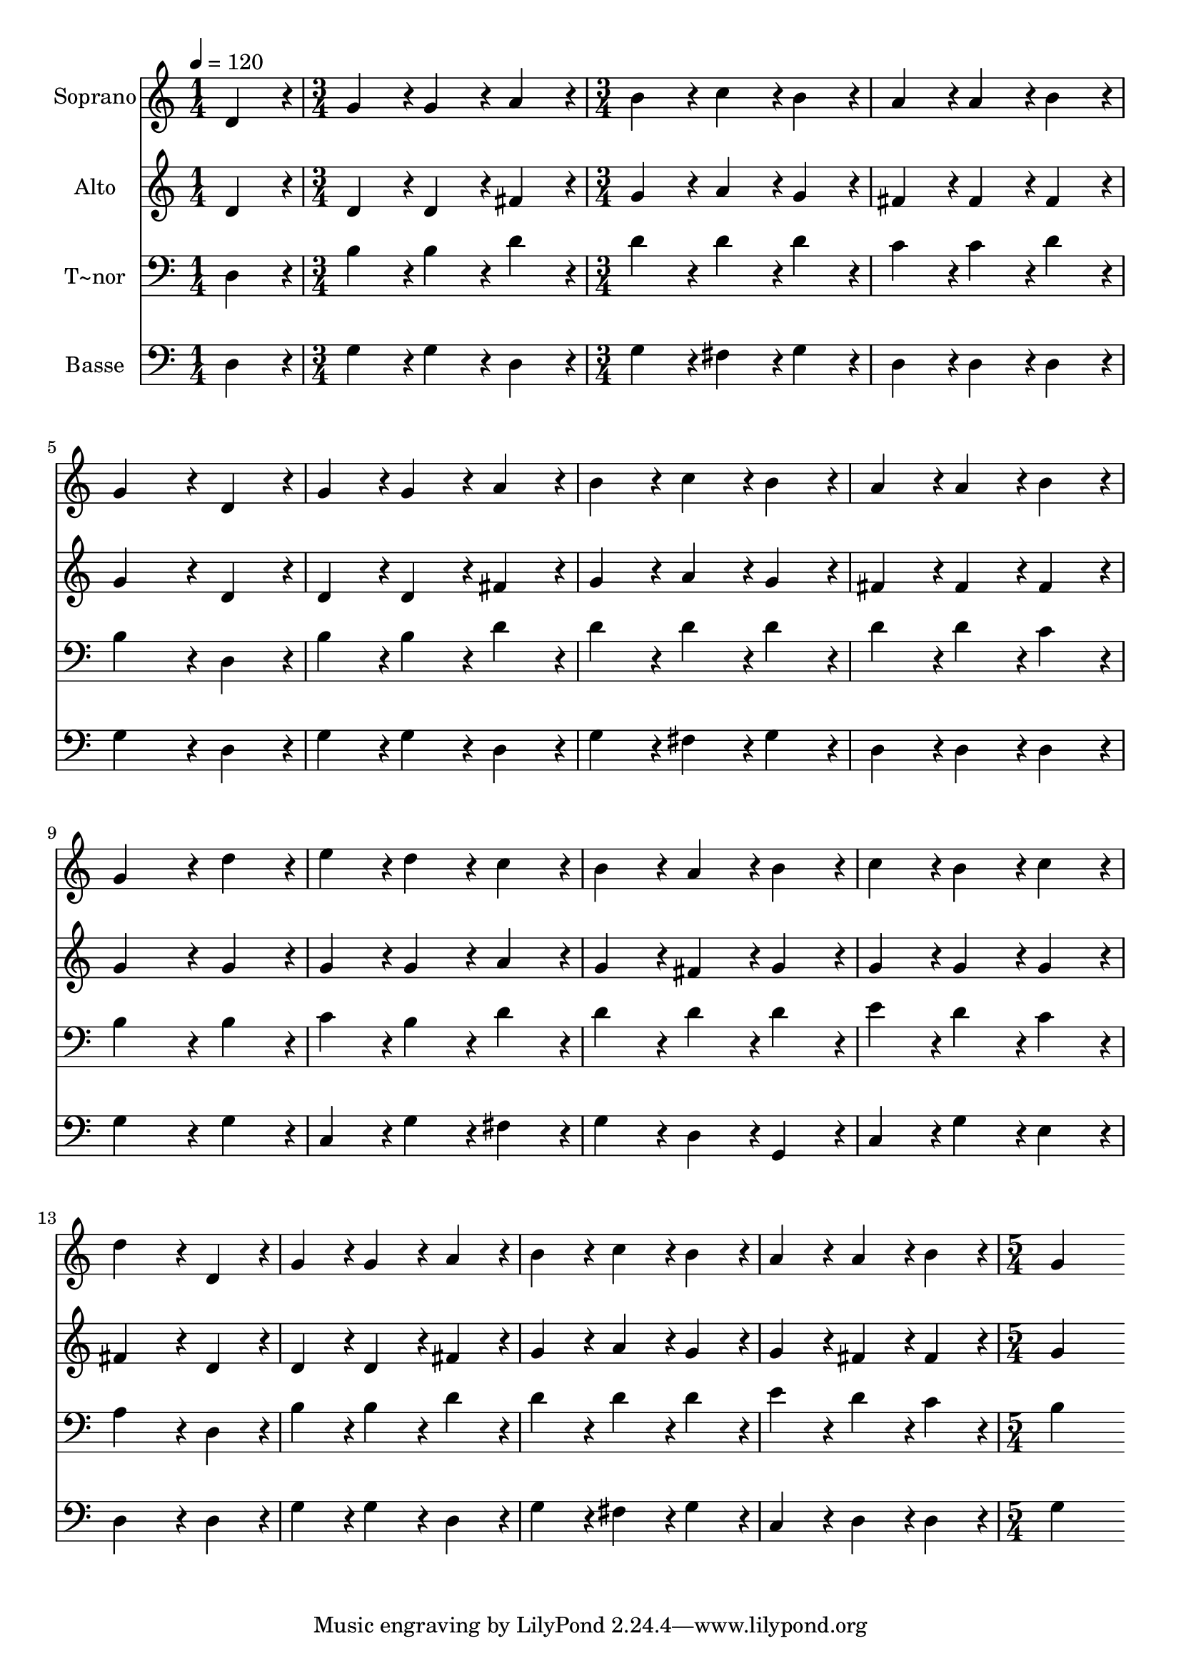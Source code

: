 % Lily was here -- automatically converted by c:/Program Files (x86)/LilyPond/usr/bin/midi2ly.py from output/333.mid
\version "2.14.0"

\layout {
  \context {
    \Voice
    \remove "Note_heads_engraver"
    \consists "Completion_heads_engraver"
    \remove "Rest_engraver"
    \consists "Completion_rest_engraver"
  }
}

trackAchannelA = {
  
  \time 1/4 
  
  \tempo 4 = 120 
  \skip 4 
  | % 2
  
  \time 3/4 
  \skip 2. 
  | % 3
  
  \time 3/4 
  \skip 2*21 
  \time 5/4 
  
}

trackA = <<
  \context Voice = voiceA \trackAchannelA
>>


trackBchannelA = {
  
  \set Staff.instrumentName = "Soprano"
  
}

trackBchannelB = \relative c {
  d'4*216/240 r4*24/240 g4*216/240 r4*24/240 g4*216/240 r4*24/240 a4*216/240 
  r4*24/240 b4*216/240 r4*24/240 
  | % 2
  c4*216/240 r4*24/240 b4*216/240 r4*24/240 a4*216/240 r4*24/240 a4*216/240 
  r4*24/240 b4*216/240 r4*24/240 
  | % 3
  g4*432/240 r4*48/240 d4*216/240 r4*24/240 g4*216/240 r4*24/240 g4*216/240 
  r4*24/240 
  | % 4
  a4*216/240 r4*24/240 b4*216/240 r4*24/240 c4*216/240 r4*24/240 b4*216/240 
  r4*24/240 a4*216/240 r4*24/240 
  | % 5
  a4*216/240 r4*24/240 b4*216/240 r4*24/240 g4*432/240 r4*48/240 d'4*216/240 
  r4*24/240 
  | % 6
  e4*216/240 r4*24/240 d4*216/240 r4*24/240 c4*216/240 r4*24/240 b4*216/240 
  r4*24/240 a4*216/240 r4*24/240 
  | % 7
  b4*216/240 r4*24/240 c4*216/240 r4*24/240 b4*216/240 r4*24/240 c4*216/240 
  r4*24/240 d4*432/240 r4*48/240 d,4*216/240 r4*24/240 g4*216/240 
  r4*24/240 g4*216/240 r4*24/240 a4*216/240 r4*24/240 
  | % 9
  b4*216/240 r4*24/240 c4*216/240 r4*24/240 b4*216/240 r4*24/240 a4*216/240 
  r4*24/240 a4*216/240 r4*24/240 
  | % 10
  b4*216/240 r4*24/240 g4*864/240 
}

trackB = <<
  \context Voice = voiceA \trackBchannelA
  \context Voice = voiceB \trackBchannelB
>>


trackCchannelA = {
  
  \set Staff.instrumentName = "Alto"
  
}

trackCchannelB = \relative c {
  d'4*216/240 r4*24/240 d4*216/240 r4*24/240 d4*216/240 r4*24/240 fis4*216/240 
  r4*24/240 g4*216/240 r4*24/240 
  | % 2
  a4*216/240 r4*24/240 g4*216/240 r4*24/240 fis4*216/240 r4*24/240 fis4*216/240 
  r4*24/240 fis4*216/240 r4*24/240 
  | % 3
  g4*432/240 r4*48/240 d4*216/240 r4*24/240 d4*216/240 r4*24/240 d4*216/240 
  r4*24/240 
  | % 4
  fis4*216/240 r4*24/240 g4*216/240 r4*24/240 a4*216/240 r4*24/240 g4*216/240 
  r4*24/240 fis4*216/240 r4*24/240 
  | % 5
  fis4*216/240 r4*24/240 fis4*216/240 r4*24/240 g4*432/240 r4*48/240 g4*216/240 
  r4*24/240 
  | % 6
  g4*216/240 r4*24/240 g4*216/240 r4*24/240 a4*216/240 r4*24/240 g4*216/240 
  r4*24/240 fis4*216/240 r4*24/240 
  | % 7
  g4*216/240 r4*24/240 g4*216/240 r4*24/240 g4*216/240 r4*24/240 g4*216/240 
  r4*24/240 fis4*432/240 r4*48/240 d4*216/240 r4*24/240 d4*216/240 
  r4*24/240 d4*216/240 r4*24/240 fis4*216/240 r4*24/240 
  | % 9
  g4*216/240 r4*24/240 a4*216/240 r4*24/240 g4*216/240 r4*24/240 g4*216/240 
  r4*24/240 fis4*216/240 r4*24/240 
  | % 10
  fis4*216/240 r4*24/240 g4*864/240 
}

trackC = <<
  \context Voice = voiceA \trackCchannelA
  \context Voice = voiceB \trackCchannelB
>>


trackDchannelA = {
  
  \set Staff.instrumentName = "T~nor"
  
}

trackDchannelB = \relative c {
  d4*216/240 r4*24/240 b'4*216/240 r4*24/240 b4*216/240 r4*24/240 d4*216/240 
  r4*24/240 d4*216/240 r4*24/240 
  | % 2
  d4*216/240 r4*24/240 d4*216/240 r4*24/240 c4*216/240 r4*24/240 c4*216/240 
  r4*24/240 d4*216/240 r4*24/240 
  | % 3
  b4*432/240 r4*48/240 d,4*216/240 r4*24/240 b'4*216/240 r4*24/240 b4*216/240 
  r4*24/240 
  | % 4
  d4*216/240 r4*24/240 d4*216/240 r4*24/240 d4*216/240 r4*24/240 d4*216/240 
  r4*24/240 d4*216/240 r4*24/240 
  | % 5
  d4*216/240 r4*24/240 c4*216/240 r4*24/240 b4*432/240 r4*48/240 b4*216/240 
  r4*24/240 
  | % 6
  c4*216/240 r4*24/240 b4*216/240 r4*24/240 d4*216/240 r4*24/240 d4*216/240 
  r4*24/240 d4*216/240 r4*24/240 
  | % 7
  d4*216/240 r4*24/240 e4*216/240 r4*24/240 d4*216/240 r4*24/240 c4*216/240 
  r4*24/240 a4*432/240 r4*48/240 d,4*216/240 r4*24/240 b'4*216/240 
  r4*24/240 b4*216/240 r4*24/240 d4*216/240 r4*24/240 
  | % 9
  d4*216/240 r4*24/240 d4*216/240 r4*24/240 d4*216/240 r4*24/240 e4*216/240 
  r4*24/240 d4*216/240 r4*24/240 
  | % 10
  c4*216/240 r4*24/240 b4*864/240 
}

trackD = <<

  \clef bass
  
  \context Voice = voiceA \trackDchannelA
  \context Voice = voiceB \trackDchannelB
>>


trackEchannelA = {
  
  \set Staff.instrumentName = "Basse"
  
}

trackEchannelB = \relative c {
  d4*216/240 r4*24/240 g4*216/240 r4*24/240 g4*216/240 r4*24/240 d4*216/240 
  r4*24/240 g4*216/240 r4*24/240 
  | % 2
  fis4*216/240 r4*24/240 g4*216/240 r4*24/240 d4*216/240 r4*24/240 d4*216/240 
  r4*24/240 d4*216/240 r4*24/240 
  | % 3
  g4*432/240 r4*48/240 d4*216/240 r4*24/240 g4*216/240 r4*24/240 g4*216/240 
  r4*24/240 
  | % 4
  d4*216/240 r4*24/240 g4*216/240 r4*24/240 fis4*216/240 r4*24/240 g4*216/240 
  r4*24/240 d4*216/240 r4*24/240 
  | % 5
  d4*216/240 r4*24/240 d4*216/240 r4*24/240 g4*432/240 r4*48/240 g4*216/240 
  r4*24/240 
  | % 6
  c,4*216/240 r4*24/240 g'4*216/240 r4*24/240 fis4*216/240 r4*24/240 g4*216/240 
  r4*24/240 d4*216/240 r4*24/240 
  | % 7
  g,4*216/240 r4*24/240 c4*216/240 r4*24/240 g'4*216/240 r4*24/240 e4*216/240 
  r4*24/240 d4*432/240 r4*48/240 d4*216/240 r4*24/240 g4*216/240 
  r4*24/240 g4*216/240 r4*24/240 d4*216/240 r4*24/240 
  | % 9
  g4*216/240 r4*24/240 fis4*216/240 r4*24/240 g4*216/240 r4*24/240 c,4*216/240 
  r4*24/240 d4*216/240 r4*24/240 
  | % 10
  d4*216/240 r4*24/240 g4*864/240 
}

trackE = <<

  \clef bass
  
  \context Voice = voiceA \trackEchannelA
  \context Voice = voiceB \trackEchannelB
>>


\score {
  <<
    \context Staff=trackB \trackA
    \context Staff=trackB \trackB
    \context Staff=trackC \trackA
    \context Staff=trackC \trackC
    \context Staff=trackD \trackA
    \context Staff=trackD \trackD
    \context Staff=trackE \trackA
    \context Staff=trackE \trackE
  >>
  \layout {}
  \midi {}
}
